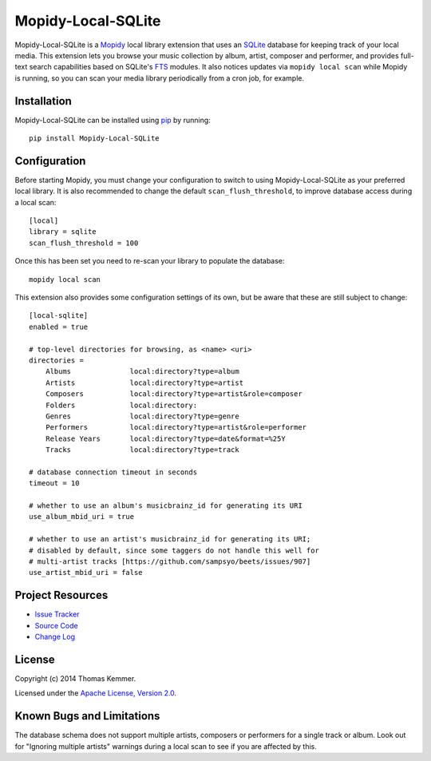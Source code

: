 Mopidy-Local-SQLite
========================================================================

Mopidy-Local-SQLite is a Mopidy_ local library extension that uses an
SQLite_ database for keeping track of your local media.  This
extension lets you browse your music collection by album, artist,
composer and performer, and provides full-text search capabilities
based on SQLite's FTS_ modules.  It also notices updates via ``mopidy
local scan`` while Mopidy is running, so you can scan your media
library periodically from a cron job, for example.


Installation
------------------------------------------------------------------------

Mopidy-Local-SQLite can be installed using pip_ by running::

    pip install Mopidy-Local-SQLite


Configuration
------------------------------------------------------------------------

Before starting Mopidy, you must change your configuration to switch
to using Mopidy-Local-SQLite as your preferred local library.  It is
also recommended to change the default ``scan_flush_threshold``, to
improve database access during a local scan::

    [local]
    library = sqlite
    scan_flush_threshold = 100

Once this has been set you need to re-scan your library to populate
the database::

    mopidy local scan

This extension also provides some configuration settings of its own,
but be aware that these are still subject to change::

    [local-sqlite]
    enabled = true

    # top-level directories for browsing, as <name> <uri>
    directories =
        Albums              local:directory?type=album
        Artists             local:directory?type=artist
        Composers           local:directory?type=artist&role=composer
        Folders             local:directory:
        Genres              local:directory?type=genre
        Performers          local:directory?type=artist&role=performer
        Release Years       local:directory?type=date&format=%25Y
        Tracks              local:directory?type=track

    # database connection timeout in seconds
    timeout = 10

    # whether to use an album's musicbrainz_id for generating its URI
    use_album_mbid_uri = true

    # whether to use an artist's musicbrainz_id for generating its URI;
    # disabled by default, since some taggers do not handle this well for
    # multi-artist tracks [https://github.com/sampsyo/beets/issues/907]
    use_artist_mbid_uri = false


Project Resources
------------------------------------------------------------------------

.. image:: http://img.shields.io/pypi/v/Mopidy-Local-SQLite.svg?style=flat
    :target: https://pypi.python.org/pypi/Mopidy-Local-SQLite/
    :alt: Latest PyPI version

.. image:: http://img.shields.io/pypi/dm/Mopidy-Local-SQLite.svg?style=flat
    :target: https://pypi.python.org/pypi/Mopidy-Local-SQLite/
    :alt: Number of PyPI downloads

.. image:: http://img.shields.io/travis/tkem/mopidy-local-sqlite/master.svg?style=flat
    :target: https://travis-ci.org/tkem/mopidy-local-sqlite/
    :alt: Travis CI build status

.. image:: http://img.shields.io/coveralls/tkem/mopidy-local-sqlite/master.svg?style=flat
   :target: https://coveralls.io/r/tkem/mopidy-local-sqlite/
   :alt: Test coverage

- `Issue Tracker`_
- `Source Code`_
- `Change Log`_


License
------------------------------------------------------------------------

Copyright (c) 2014 Thomas Kemmer.

Licensed under the `Apache License, Version 2.0`_.


Known Bugs and Limitations
------------------------------------------------------------------------

The database schema does not support multiple artists, composers or
performers for a single track or album.  Look out for "Ignoring
multiple artists" warnings during a local scan to see if you are
affected by this.


.. _Mopidy: http://www.mopidy.com/
.. _SQLite: http://www.sqlite.org/
.. _FTS: http://www.sqlite.org/fts3.html

.. _pip: https://pip.pypa.io/en/latest/

.. _Issue Tracker: https://github.com/tkem/mopidy-local-sqlite/issues/
.. _Source Code: https://github.com/tkem/mopidy-local-sqlite/
.. _Change Log: https://github.com/tkem/mopidy-local-sqlite/blob/master/CHANGES.rst

.. _Apache License, Version 2.0: http://www.apache.org/licenses/LICENSE-2.0
